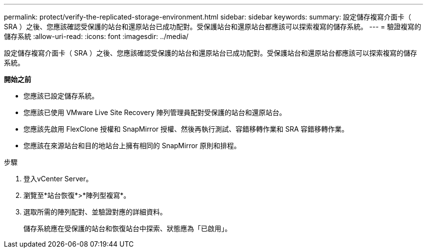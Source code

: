---
permalink: protect/verify-the-replicated-storage-environment.html 
sidebar: sidebar 
keywords:  
summary: 設定儲存複寫介面卡（ SRA ）之後、您應該確認受保護的站台和還原站台已成功配對。受保護站台和還原站台都應該可以探索複寫的儲存系統。 
---
= 驗證複寫的儲存系統
:allow-uri-read: 
:icons: font
:imagesdir: ../media/


[role="lead"]
設定儲存複寫介面卡（ SRA ）之後、您應該確認受保護的站台和還原站台已成功配對。受保護站台和還原站台都應該可以探索複寫的儲存系統。

*開始之前*

* 您應該已設定儲存系統。
* 您應該已使用 VMware Live Site Recovery 陣列管理員配對受保護的站台和還原站台。
* 您應該先啟用 FlexClone 授權和 SnapMirror 授權、然後再執行測試、容錯移轉作業和 SRA 容錯移轉作業。
* 您應該在來源站台和目的地站台上擁有相同的 SnapMirror 原則和排程。


.步驟
. 登入vCenter Server。
. 瀏覽至*站台恢復*>*陣列型複寫*。
. 選取所需的陣列配對、並驗證對應的詳細資料。
+
儲存系統應在受保護的站台和恢復站台中探索、狀態應為「已啟用」。


